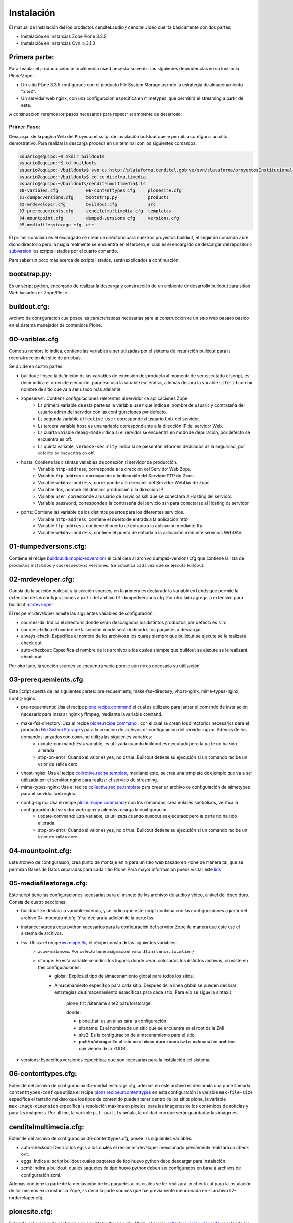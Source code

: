 .. highlight:: rest

.. _ManualdeInstalacion:

Instalación
-----------

El manual de Instalación del los productos cenditel.audio y cenditel.video cuenta básicamente con dos partes:

* Instalación en Instancias Zope Plone 3.3.5
* Instalación en Instancias Cyn.in 3.1.3


Primera parte:
""""""""""""""

Para instalar el producto cenditel.multimedia usted necesita solventar las
siguientes dependencias en su instancia Plone/Zope:

* Un sitio Plone 3.3.5 configurado con el producto File System Storage usando la estrategia de almacenamiento "site2".
* Un servidor web nginx, con una configuración especifica en mimetypes, que permitirá el streaming a partir de este.

A continuación veremos los pasos necesarios para replicar el ambiente de desarrollo:

Primer Paso:
^^^^^^^^^^^^
Descargar de la pagina Web del Proyecto el script de instalación buildout que le permitira configurar un sitio demostrativo.
Para realizar la descarga proceda en un terminal con los siguientes comandos:

.. code-block:: console

    usuario@equipo:~$ mkdir buildouts
    usuario@equipo:~$ cd buildouts
    usuario@equipo:~/buildouts$ svn co http://plataforma.cenditel.gob.ve/svn/plataforma/proyectosInstitucionales/renasen/cenditel.multimedia/buildout/plone/3.3/ cenditelmultimedia
    usuario@equipo:~/buildouts$ cd cenditelmultimedia
    usuario@equipo:~/buildouts/cenditelmultimedia$ ls 
    00-varibles.cfg           06-contenttypes.cfg     plonesite.cfg
    01-dumpedversions.cfg     bootstrap.py            products
    02-mrdeveloper.cfg        buildout.cfg            src
    03-prerequemients.cfg     cenditelmultimedia.cfg  templates
    04-mountpoint.cfg         dumped-versions.cfg     versions.cfg
    05-mediafilesstorage.cfg  etc


El primer comando es el encargado de crear un directorio para nuestros proyectos
buildout, el segundo comando abre dicho directorio pero la magia realmente se encuentra
en el tercero, el cual es el encargado de descargar del repositorio `subversion`_
los scripts listados por el cuarto comando.

.. _subversion: http://subversion.apache.org/

Para saber un poco más acerca de scripts listados, serán explicados a continuación.

bootstrap.py:
"""""""""""""

Es un script python, encargado de realizar la descarga y construcción de un
ambiente de desarrollo buildout para sitios Web basados en Zope/Plone

buildout.cfg:
"""""""""""""

Archivo de configuración que posee las características necesarias para la construcción
de un sitio Web basado básico en el sistema manejador de contenidos Plone.

00-varibles.cfg
"""""""""""""""

Como su nombre lo indica, contiene las variables a ser utilizadas por el sistema
de instalación buildout para la reconstrucción del sitio de pruebas.

Se divide en cuatro partes:

* buildout: Posee la definición de las variables de extensión del producto al momento de ser ejecutado el script, es decir indica el orden de ejecución, para eso usa la variable ``extends=``, además declara la variable ``site-id`` con un nombre de sitio que va a ser usado más adelante.

* zopeserver: Contiene configuraciones referentes al servidor de aplicaciones Zope.
    * La primera variable de esta parte es la variable ``user`` que indica el nombre de usuario y contraseña del usuario admin del servidor con las configuraciones por defecto.
    * La segunda variable ``effective-user`` corresponde al usuario Unix del servidor.
    * La tercera variable ``host`` es una variable correspondiente a la dirección IP del servidor Web.
    * La cuarta variable ``debug-mode`` indica si el servidor se encuentra en modo de depuración, por defecto se encuentra en off.
    * La quinta variable, ``verbose-security`` indica si se presentan informes detallados de la seguridad, por defecto se encuentra en off.
    
* hosts: Contiene las distintas variables de conexión al servidor de producción.
    * Variable ``http-address``, corresponde a la dirección del Servidor Web Zope.
    * Variable ``ftp-address``, corresponde a la dirección del Servidor FTP de Zope.
    * Variable ``webdav-address``, corresponde a la dirección del Servidor WebDav de Zope
    * Variable ``dns``, nombre del dominio producción o la dirección IP
    * Variable ``user``, corresponde al usuario de servicios ssh que se conectara al Hosting del servidor.
    * Variable ``password``, corresponde a la contraseña del servicio ssh para conectarse al Hosting de servidor
    
* ports: Contiene las variable de los distintos puertos para los diferentes servicios.
    * Variable ``http-address``, contiene el puerto de entrada a la aplicación http.
    * Variable ``ftp-address``, contiene el puerto de entrada a la aplicación mediante ftp.
    * Variable ``webdav-address``, contiene el puerto de entrada a la aplicación mediante servicios WebDAV.

01-dumpedversions.cfg:
""""""""""""""""""""""
Contiene el récipe `buildout.dumppickedversions <http://pypi.python.org/pypi/buildout.dumppickedversions>`_ el cual crea al archivo dumped-versions.cfg
que contiene la lista de productos instalados y sus respectivas versiones. Se actualiza cada vez que se ejecuta buildout.

02-mrdeveloper.cfg:
"""""""""""""""""""
Consta de la sección buildout y la sección sources, en la primera es declarada la variable ``extends`` que
permite la extensión de las configuraciones a partir del archivo 01-dumpedversions.cfg. Por otro lado
agrega la extensión para buildout `mr.developer <http://pypi.python.org/pypi/mr.developer>`_ 

El recipe mr.developer admite las siguientes variables de configuración:

* sources-dir: Indica el directorio donde serán descargados los distintos productos, por defecto es ``src``.
* sources: Indica el nombre de la sección donde serán indicados los paquetes a descargar.
* always-check: Especifica el nombre de los archivos a los cuales siempre que buildout se ejecute se le realizará check out.
* auto-checkout: Especifica el nombre de los archivos a los cuales siempre que buildout se ejecute se le realizará check out.

Por otro lado, la sección sources se encuentra vacía porque aún no es necesaria su utilización.

03-prerequemients.cfg:
""""""""""""""""""""""

Este Script cuenta de las siguientes partes: pre-requemients, make-fss-directory, vhost-nginx, mime-types-nginx, config-nginx.

* pre-requemients: Usa el recipe `plone.recipe.command <http://pypi.python.org/pypi/plone.recipe.command>`_ el cual es utilizado para lanzar el comando de instalación necesario para instalar nginx y ffmpeg, mediante la variable ``command``. 
* make-fss-directory: Usa el recipe `plone.recipe.command <http://pypi.python.org/pypi/plone.recipe.command>`_ , con el cual se crean los directorios necesarios para el producto `File Sistem Storage <http://plone.org/products/filesystemstorage>`_ y para la creación de archivos de configuración del servidor nginx. Además de los comandos lanzados con ``command`` utiliza las siguientes variables:
    * update-command: Esta variable, es utilizada cuando buildout es ejecutado pero la parte no ha sido alterada.
    * stop-on-error: Cuando el valor es yes, no o true. Buildout detiene su ejecución si un comando recibe un valor de salida cero.
* vhost-nginx: Usa el recipe `collective.recipe.template <http://pypi.python.org/pypi/collective.recipe.template>`_, mediante este, se crea una template de ejemplo que va a ser utilizada por el servidor nginx para realizar el servicio de streaming.
* mime-types-nginx: Usa el recipe `collective.recipe.template <http://pypi.python.org/pypi/collective.recipe.template>`_ para crear un archivo de configuración de mimetypes para el servidor web nginx.
* config-nginx: Usa el recipe `plone.recipe.command <http://pypi.python.org/pypi/plone.recipe.command>`_ y con los comandos, crea enlaces simbólicos, verifica la configuración del servidor web nginx y además recarga la configuración.
    * update-command: Esta variable, es utilizada cuando buildout es ejecutado pero la parte no ha sido alterada.
    * stop-on-error: Cuando el valor es yes, no o true. Buildout detiene su ejecución si un comando recibe un valor de salida cero.

04-mountpoint.cfg:
""""""""""""""""""

Este archivo de configuración, crea punto de montaje en la para un sitio web basado en Plone de manera tal,
que se permitan Bases de Datos separadas para cada sitio Plone. Para mayor información puede visitar este `link <http://plone.org/documentation/kb/multiple-plone-sites-per-zope-instance-using-separate-data-fs-files-for-each-one>`_


05-mediafilestorage.cfg:
""""""""""""""""""""""""

Este script tiene las configuraciones necesarias para el manejo de los archivos de audio y vídeo, a
nivel del disco duro. Consta de cuatro secciones:

* buildout: Se declara la variable extends, y se indica que este script continua con las configuraciones a partir del archivo 04-mountpoint.cfg. Y se declara la adición de la parte fss.

* instance: agrega eggs python necesarios para la configuración del servidor Zope de manera que este use el sistema de archivos.

* fss: Utiliza el recipe `iw.recipe.ffs <http://pypi.python.org/pypi/iw.recipe.fss>`_, el récipe consta de las siguientes variables:
    * zope-instances: Por defecto tiene asignado el valor ``${instance:location}``
    * storage: En esta variable se indica los lugares donde seran colocados los distintos archivos, consiste en tres configuraciones:
        * global: Explica el tipo de almacenamiento global para todos los sitios.
        * Almacenamiento específico para cada sitio: Después de la linea global se pueden declarar estrategias de almacenamiento específicas para cada sitio. Para ello se sigue la sintaxis:

             plone_flat /sitename site2 path/to/storage
             
             donde:
             
             * plone_flat: es un alias para la configuración.
             * sitename: Es el nombre de un sitio que se encuentra en el root de la ZMI
             * site2: Es la configuración de almacenamiento para el sitio.
             * path/to/storage: Es el sitio en el disco duro donde iw.fss colocará los archivos que vienen de la ZODB.

* versions: Especifica versiones especificas que son necesarias para la instalación del sistema.

06-contenttypes.cfg:
""""""""""""""""""""

Extiende del archivo de configuración 05-mediafilestorage.cfg, además en este archivo es declarada una parte llamada ``contenttypes-conf``
que utiliza el recipe `plone.recipe.atcontenttypes <http://pypi.python.org/pypi/plone.recipe.atcontenttypes>`_ en esta configuración
la variable ``max-file-size`` especifica el tamaño máximo que los tipos de contenido  pueden tener dentro de los sitios plone, la variable ``max-image-dimension``
específica la resolución máxima en pixeles, para las imágenes de los contenidos de noticias y para las imágenes. Por ultimo,
la variable ``pil-quality`` señala, la calidad con que serán guardadas las imágenes.


cenditelmultimedia.cfg:
"""""""""""""""""""""""

Extiende del archivo de configuración 06-contenttypes.cfg, posee las siguientes variables:

* auto-checkout: Declara los eggs a los cuales el recipe mr.developer mencionado previamente realizará un check out.
* eggs: Indica al script buildout cuales paquetes de tipo huevo python debe descargar para instalación.
* zcml: Indica a buildout, cuales paquetes de tipo huevo python deben ser configurados en base a archivos de configuración zcml.

Además contiene la parte de la declaración de los paquetes a los cuales se les realizará un check out para la instalación de los mismos
en la instancia Zope, es decir la parte sources que fue previamente mencionada en el archivo 02-mrdeveloper.cfg.

plonesite.cfg:
""""""""""""""

Extiende del archivo de configuración cenditelmultimedia.cfg. Utiliza el récipe `collective.recipe.plonesite <http://pypi.python.org/pypi/collective.recipe.plonesite>`_
aceptando las siguientes variables de configuración:

* site-id: Nombre del sitio de ejemplo creado con el récipe.
* intance: Corresponde al nombre de la instancia que esta corriendo el script, por defecto ``instance``.
* profiles: Corresponde a una lista de perfiles de GenericSetup que se ejecutaran cada vez que se ejecute el script buildout.

templates:
""""""""""

Este directorio contiene modelos de archivos de configuración que son modificados en base
a las variables declaradas en el archivo 00-variables.cfg, permitiendo replicar configuraciones para el servidor nginx.

products:
"""""""""

Corresponde al directorio **products** creado por bootstrap.py.

src:
""""

Es el directorio de instalación donde serán colocados los archivos en desarrollo. En este caso, el récipe
mr.developer coloca aquí dichos archivos. 

etc:
""""

En este directorio, son colocados los archivos de salida generados a partir del récipe de `collective.recipe.template <http://pypi.python.org/pypi/collective.recipe.template>`_

Segundo paso:
^^^^^^^^^^^^^

Instale una jaula de python2.4 en su sistema para evitar daños a su sistema operativo.
Proceda como se señala a continuación.

.. code-block:: console

    usuario@equipo:~$ sudo aptitude install python2.4 python2.4-minimal python2.4-dev python-virtualenv python-setuptools 
    usuario@equipo:~$ virtualenv -p python2.4 py2.4/
    usuario@equipo:~$ cd py2.4/
    usuario@equipo:~/py2.4$ source bin/activate
    usuario@equipo:~/py2.4$ cd
    usuario@equipo:~$ cd buildouts/cenditelmultimedia
    usuario@equipo:~/buildouts/cenditelmultimedia$ python bootstrap.py
    
El primer comando, instala las dependencias python en el sistema operativo. Si
usted se encuentra bajo el sistema operativo Debian Lenny o Ubuntu Karmic Koala,
no tendrá problemas de dependencias. El segundo comando, crea una jaula virtual
de python en su directorio de usuario llamada py2.4, con el tercer comando entramos a ella,
para activarla usamos el cuarto comando, los siguientes comandos nos llevan al
entorno de desarrollo allí llamamos al interprete de python para que ejecute al
archivo bootstrap.py; el cual nos dará una salida como:

.. code-block:: console

    Downloading http://pypi.python.org/packages/source/d/distribute/distribute-0.6.14.tar.gz
    Extracting in /tmp/tmpIUY_yz
    Now working in /tmp/tmpIUY_yz/distribute-0.6.14
    Building a Distribute egg in /tmp/tmptWrUVV
    /tmp/tmptWrUVV/distribute-0.6.14-py2.4.egg
    Creating directory '/home/victor/buildouts/tutorial/bin'.
    Creating directory '/home/victor/buildouts/tutorial/parts'.
    Creating directory '/home/victor/buildouts/tutorial/eggs'.
    Creating directory '/home/victor/buildouts/tutorial/develop-eggs'.
    Getting distribution for 'zc.buildout==1.4.3'.
    Got zc.buildout 1.4.3.
    Generated script '/home/victor/buildouts/tutorial/bin/buildout'.

Tercer Paso:
^^^^^^^^^^^^

.. code-block:: console

    usuario@equipo:~/buildouts/cenditelmultimedia$ ./bin/buildout -vc plonesite.cfg

Al realizar esto, buildout ejecutará las configuraciones necesarias en el sitio para instalar los productos. A continuación vamos a ver
como configurar el resto de la aplicación. 



